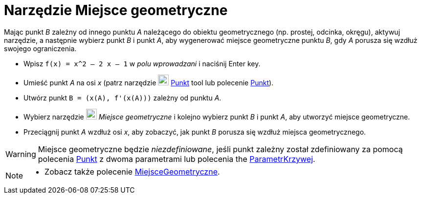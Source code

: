 = Narzędzie Miejsce geometryczne
:page-en: tools/Locus
ifdef::env-github[:imagesdir: /en/modules/ROOT/assets/images]

Mając punkt _B_ zależny od innego punktu _A_ należącego do obiektu geometrycznego (np. prostej, odcinka, okręgu), aktywuj narzędzie, a następnie wybierz punkt _B_ i punkt _A_, 
aby wygenerować miejsce geometryczne punktu _B_, gdy _A_ porusza się wzdłuż swojego ograniczenia.

[EXAMPLE]
====

* Wpisz `++f(x) = x^2 – 2 x – 1++` w _polu wprowadzani_ i naciśnij [.kcode]#Enter# key.
* Umieść punkt _A_ na osi _x_ (patrz narzędzie image:22px-Mode_point.svg.png[Mode point.svg,width=22,height=22]
xref:/tools/Punkt.adoc[Punkt] tool lub polecenie xref:/commands/Punkt.adoc[Punkt]).
* Utwórz punkt `++B = (x(A), f'(x(A)))++` zależny od punktu _A_.
* Wybierz narzędzie image:22px-Mode_locus.svg.png[Mode locus.svg,width=22,height=22] _Miejsce geometryczne_ i kolejno wybierz punkt
_B_ i punkt _A_, aby utworzyć miejsce geometryczne.
* Przeciągnij punkt _A_ wzdłuż osi _x_, aby zobaczyć, jak punkt _B_ porusza się wzdłuż miejsca geometrycznego.

====

[WARNING]
====
Miejsce geometryczne będzie _niezdefiniowane_, jeśli punkt zależny został zdefiniowany za pomocą polecenia xref:/commands/Punkt.adoc[Punkt] z dwoma parametrami 
lub polecenia the xref:/commands/ParametrKrzywej.adoc[ParametrKrzywej].
====

[NOTE]
====

* Zobacz także polecenie xref:/commands/MiejsceGeometryczne.adoc[MiejsceGeometryczne].

====
